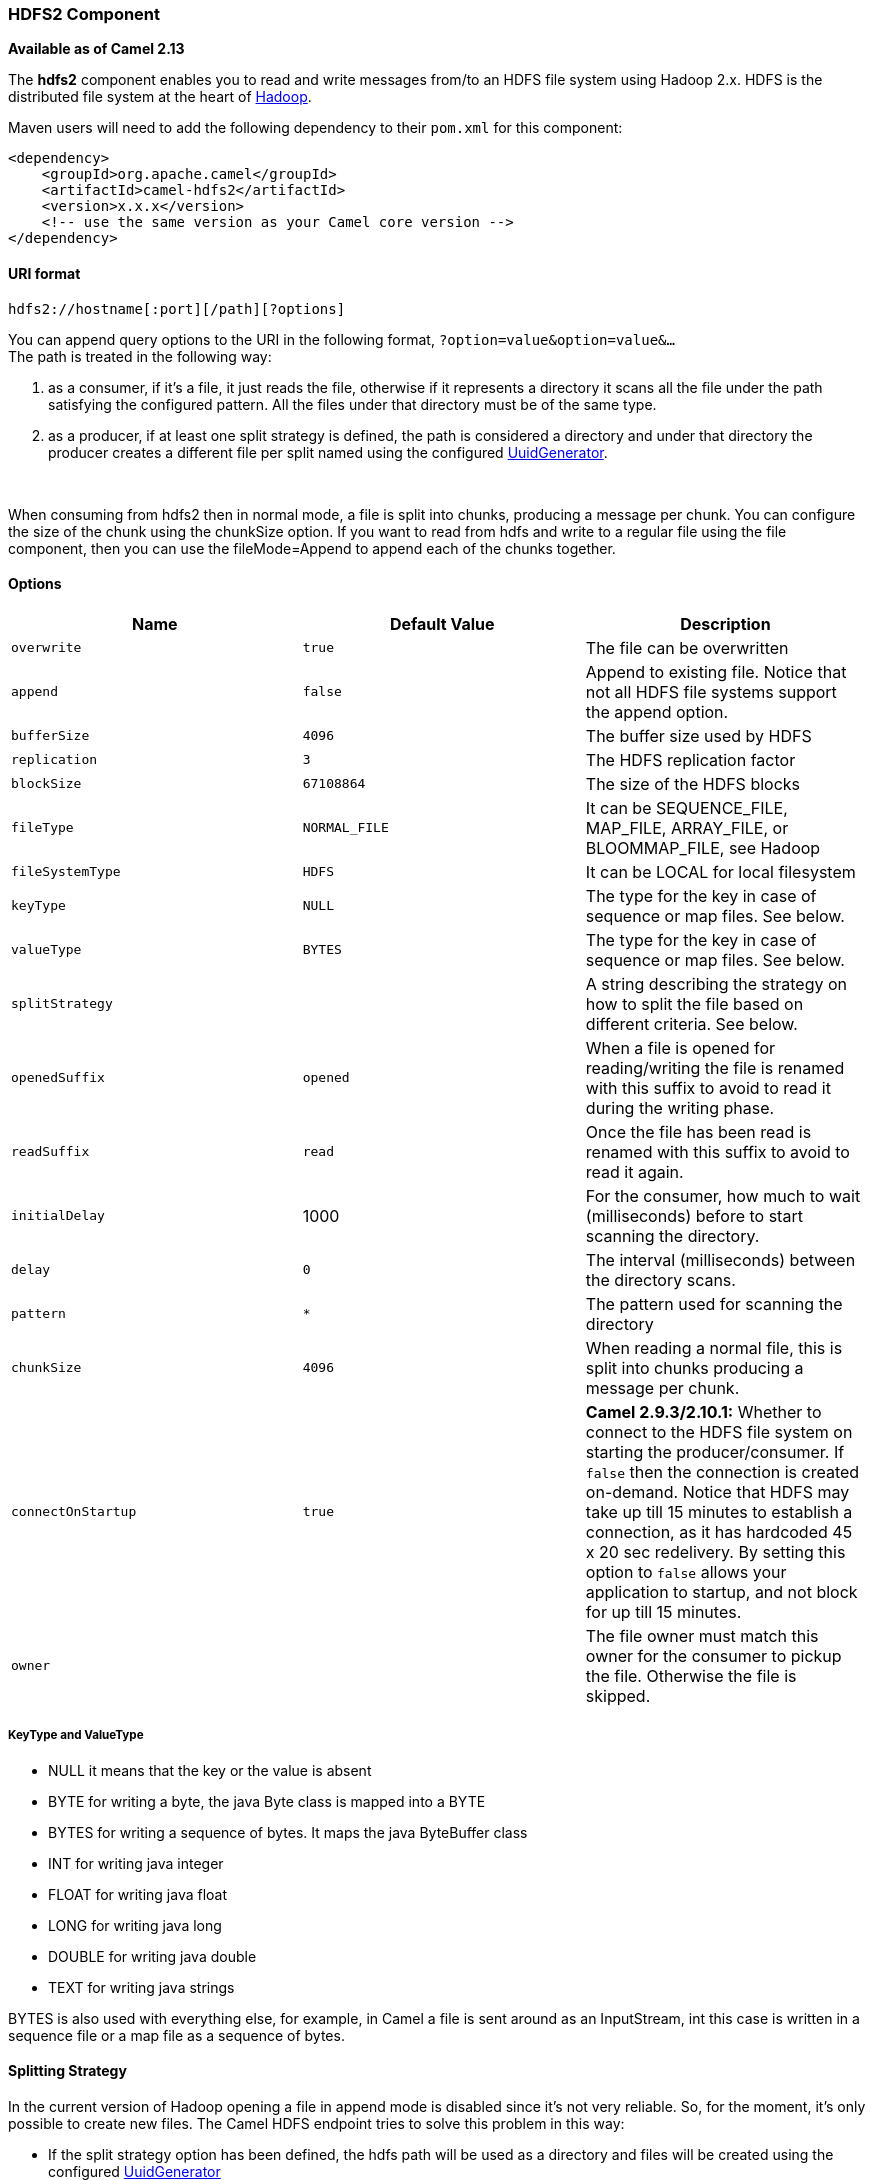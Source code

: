 [[ConfluenceContent]]
[[HDFS2-HDFS2Component]]
HDFS2 Component
~~~~~~~~~~~~~~~

*Available as of Camel 2.13*

The *hdfs2* component enables you to read and write messages from/to an
HDFS file system using Hadoop 2.x. HDFS is the distributed file system
at the heart of http://hadoop.apache.org[Hadoop].

Maven users will need to add the following dependency to their `pom.xml`
for this component:

[source,brush:,java;,gutter:,false;,theme:,Default]
----
<dependency>
    <groupId>org.apache.camel</groupId>
    <artifactId>camel-hdfs2</artifactId>
    <version>x.x.x</version>
    <!-- use the same version as your Camel core version -->
</dependency>
----

[[HDFS2-URIformat]]
URI format
^^^^^^^^^^

[source,brush:,java;,gutter:,false;,theme:,Default]
----
hdfs2://hostname[:port][/path][?options]
----

You can append query options to the URI in the following format,
`?option=value&option=value&...` +
The path is treated in the following way:

1.  as a consumer, if it's a file, it just reads the file, otherwise if
it represents a directory it scans all the file under the path
satisfying the configured pattern. All the files under that directory
must be of the same type.
2.  as a producer, if at least one split strategy is defined, the path
is considered a directory and under that directory the producer creates
a different file per split named using the configured
link:uuidgenerator.html[UuidGenerator].

 

[Note]
====


When consuming from hdfs2 then in normal mode, a file is split into
chunks, producing a message per chunk. You can configure the size of the
chunk using the chunkSize option. If you want to read from hdfs and
write to a regular file using the file component, then you can use the
fileMode=Append to append each of the chunks together.

====

[[HDFS2-Options]]
Options
^^^^^^^

[width="100%",cols="34%,33%,33%",options="header",]
|=======================================================================
|Name |Default Value |Description
|`overwrite` |`true` |The file can be overwritten

|`append` |`false` |Append to existing file. Notice that not all HDFS
file systems support the append option.

|`bufferSize` |`4096` |The buffer size used by HDFS

|`replication` |`3` |The HDFS replication factor

|`blockSize` |`67108864` |The size of the HDFS blocks

|`fileType` |`NORMAL_FILE` |It can be SEQUENCE_FILE, MAP_FILE,
ARRAY_FILE, or BLOOMMAP_FILE, see Hadoop

|`fileSystemType` |`HDFS` |It can be LOCAL for local filesystem

|`keyType` |`NULL` |The type for the key in case of sequence or map
files. See below.

|`valueType` |`BYTES` |The type for the key in case of sequence or map
files. See below.

|`splitStrategy` |  |A string describing the strategy on how to split
the file based on different criteria. See below.

|`openedSuffix` |`opened` |When a file is opened for reading/writing the
file is renamed with this suffix to avoid to read it during the writing
phase.

|`readSuffix` |`read` |Once the file has been read is renamed with this
suffix to avoid to read it again.

|`initialDelay` |1000 |For the consumer, how much to wait (milliseconds)
before to start scanning the directory.

|`delay` |`0` |The interval (milliseconds) between the directory scans.

|`pattern` |`*` |The pattern used for scanning the directory

|`chunkSize` |`4096` |When reading a normal file, this is split into
chunks producing a message per chunk.

|`connectOnStartup` |`true` |*Camel 2.9.3/2.10.1:* Whether to connect to
the HDFS file system on starting the producer/consumer. If `false` then
the connection is created on-demand. Notice that HDFS may take up till
15 minutes to establish a connection, as it has hardcoded 45 x 20 sec
redelivery. By setting this option to `false` allows your application to
startup, and not block for up till 15 minutes.

|`owner` |  |The file owner must match this owner for the consumer to
pickup the file. Otherwise the file is skipped.
|=======================================================================

[[HDFS2-KeyTypeandValueType]]
KeyType and ValueType
+++++++++++++++++++++

* NULL it means that the key or the value is absent
* BYTE for writing a byte, the java Byte class is mapped into a BYTE
* BYTES for writing a sequence of bytes. It maps the java ByteBuffer
class
* INT for writing java integer
* FLOAT for writing java float
* LONG for writing java long
* DOUBLE for writing java double
* TEXT for writing java strings

BYTES is also used with everything else, for example, in Camel a file is
sent around as an InputStream, int this case is written in a sequence
file or a map file as a sequence of bytes.

[[HDFS2-SplittingStrategy]]
Splitting Strategy
^^^^^^^^^^^^^^^^^^

In the current version of Hadoop opening a file in append mode is
disabled since it's not very reliable. So, for the moment, it's only
possible to create new files. The Camel HDFS endpoint tries to solve
this problem in this way:

* If the split strategy option has been defined, the hdfs path will be
used as a directory and files will be created using the configured
link:uuidgenerator.html[UuidGenerator]
* Every time a splitting condition is met, a new file is created. +
The splitStrategy option is defined as a string with the following
syntax: +
splitStrategy=<ST>:<value>,<ST>:<value>,*

where <ST> can be:

* BYTES a new file is created, and the old is closed when the number of
written bytes is more than <value>
* MESSAGES a new file is created, and the old is closed when the number
of written messages is more than <value>
* IDLE a new file is created, and the old is closed when no writing
happened in the last <value> milliseconds

[Note]
====


note that this strategy currently requires either setting an IDLE value
or setting the HdfsConstants.HDFS_CLOSE header to false to use the
BYTES/MESSAGES configuration...otherwise, the file will be closed with
each message

====

for example:

[source,brush:,java;,gutter:,false;,theme:,Default]
----
hdfs2://localhost/tmp/simple-file?splitStrategy=IDLE:1000,BYTES:5
----

it means: a new file is created either when it has been idle for more
than 1 second or if more than 5 bytes have been written. So, running
`hadoop fs -ls /tmp/simple-file` you'll see that multiple files have
been created.

[[HDFS2-MessageHeaders]]
Message Headers
^^^^^^^^^^^^^^^

The following headers are supported by this component:

[[HDFS2-Produceronly]]
Producer only
+++++++++++++

[width="100%",cols="50%,50%",options="header",]
|=======================================================================
|Header |Description
|`CamelFileName` |*Camel 2.13:* Specifies the name of the file to write
(relative to the endpoint path). The name can be a `String` or an
link:expression.html[Expression] object. Only relevant when not using a
split strategy.
|=======================================================================

[[HDFS2-Controllingtoclosefilestream]]
Controlling to close file stream
^^^^^^^^^^^^^^^^^^^^^^^^^^^^^^^^

When using the link:hdfs2.html[HDFS2] producer *without* a split
strategy, then the file output stream is by default closed after the
write. However you may want to keep the stream open, and only explicitly
close the stream later. For that you can use the header
`HdfsConstants.HDFS_CLOSE` (value = `"CamelHdfsClose"`) to control this.
Setting this value to a boolean allows you to explicit control whether
the stream should be closed or not.

Notice this does not apply if you use a split strategy, as there are
various strategies that can control when the stream is closed.

[[HDFS2-UsingthiscomponentinOSGi]]
Using this component in OSGi
^^^^^^^^^^^^^^^^^^^^^^^^^^^^

There are some quirks when running this component in an OSGi environment
related to the mechanism Hadoop 2.x uses to discover different
`org.apache.hadoop.fs.FileSystem` implementations. Hadoop 2.x uses
`java.util.ServiceLoader` which looks for
`/META-INF/services/org.apache.hadoop.fs.FileSystem` files defining
available filesystem types and implementations. These resources are not
available when running inside OSGi.

As with `camel-hdfs` component, the default configuration files need to
be visible from the bundle class loader. A typical way to deal with it
is to keep a copy of `core-default.xml` (and e.g., `hdfs-default.xml`)
in your bundle root.

[[HDFS2-Usingthiscomponentwithmanuallydefinedroutes]]
Using this component with manually defined routes
+++++++++++++++++++++++++++++++++++++++++++++++++

There are two options:

1.  Package `/META-INF/services/org.apache.hadoop.fs.FileSystem`
resource with bundle that defines the routes. This resource should list
all the required Hadoop 2.x filesystem implementations.
2.  Provide boilerplate initialization code which populates internal,
static cache inside `org.apache.hadoop.fs.FileSystem` class:

[source,brush:,java;,gutter:,false;,theme:,Default]
----
org.apache.hadoop.conf.Configuration conf = new org.apache.hadoop.conf.Configuration();
conf.setClass("fs.file.impl", org.apache.hadoop.fs.LocalFileSystem.class, FileSystem.class);
conf.setClass("fs.hdfs.impl", org.apache.hadoop.hdfs.DistributedFileSystem.class, FileSystem.class);
...
FileSystem.get("file:///", conf);
FileSystem.get("hdfs://localhost:9000/", conf);
...
----

[[HDFS2-UsingthiscomponentwithBlueprintcontainer]]
Using this component with Blueprint container
+++++++++++++++++++++++++++++++++++++++++++++

Two options:

1.  Package `/META-INF/services/org.apache.hadoop.fs.FileSystem`
resource with bundle that contains blueprint definition.
2.  Add the following to the blueprint definition file:

[source,brush:,java;,gutter:,false;,theme:,Default]
----
<bean id="hdfsOsgiHelper" class="org.apache.camel.component.hdfs2.HdfsOsgiHelper">
   <argument>
      <map>
         <entry key="file:///" value="org.apache.hadoop.fs.LocalFileSystem"  />
         <entry key="hdfs://localhost:9000/" value="org.apache.hadoop.hdfs.DistributedFileSystem" />
         ...
      </map>
   </argument>
</bean>

<bean id="hdfs2" class="org.apache.camel.component.hdfs2.HdfsComponent" depends-on="hdfsOsgiHelper" />
----

This way Hadoop 2.x will have correct mapping of URI schemes to
filesystem implementations.
